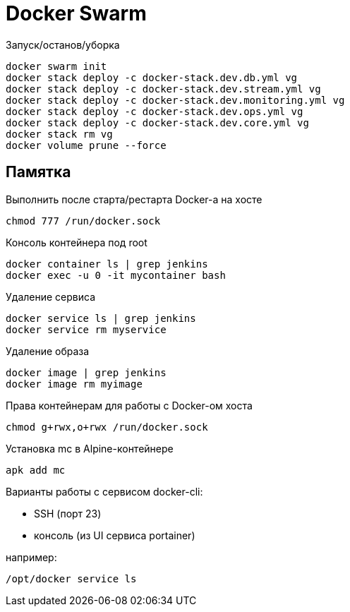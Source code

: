 = Docker Swarm

Запуск/останов/уборка
----
docker swarm init
docker stack deploy -c docker-stack.dev.db.yml vg
docker stack deploy -c docker-stack.dev.stream.yml vg
docker stack deploy -c docker-stack.dev.monitoring.yml vg
docker stack deploy -c docker-stack.dev.ops.yml vg
docker stack deploy -c docker-stack.dev.core.yml vg
docker stack rm vg
docker volume prune --force
----

== Памятка

Выполнить после старта/рестарта Docker-а на хосте 
----
chmod 777 /run/docker.sock
----

Консоль контейнера под root
----
docker container ls | grep jenkins
docker exec -u 0 -it mycontainer bash
----

Удаление сервиса
----
docker service ls | grep jenkins
docker service rm myservice
----

Удаление образа
----
docker image | grep jenkins
docker image rm myimage
----

Права контейнерам для работы с Docker-ом хоста
----
chmod g+rwx,o+rwx /run/docker.sock
----

Установка mc в Alpine-контейнере
----
apk add mc
----

Варианты работы с сервисом docker-cli:

* SSH (порт 23)
* консоль (из UI сервиса portainer)

например:
----
/opt/docker service ls
----